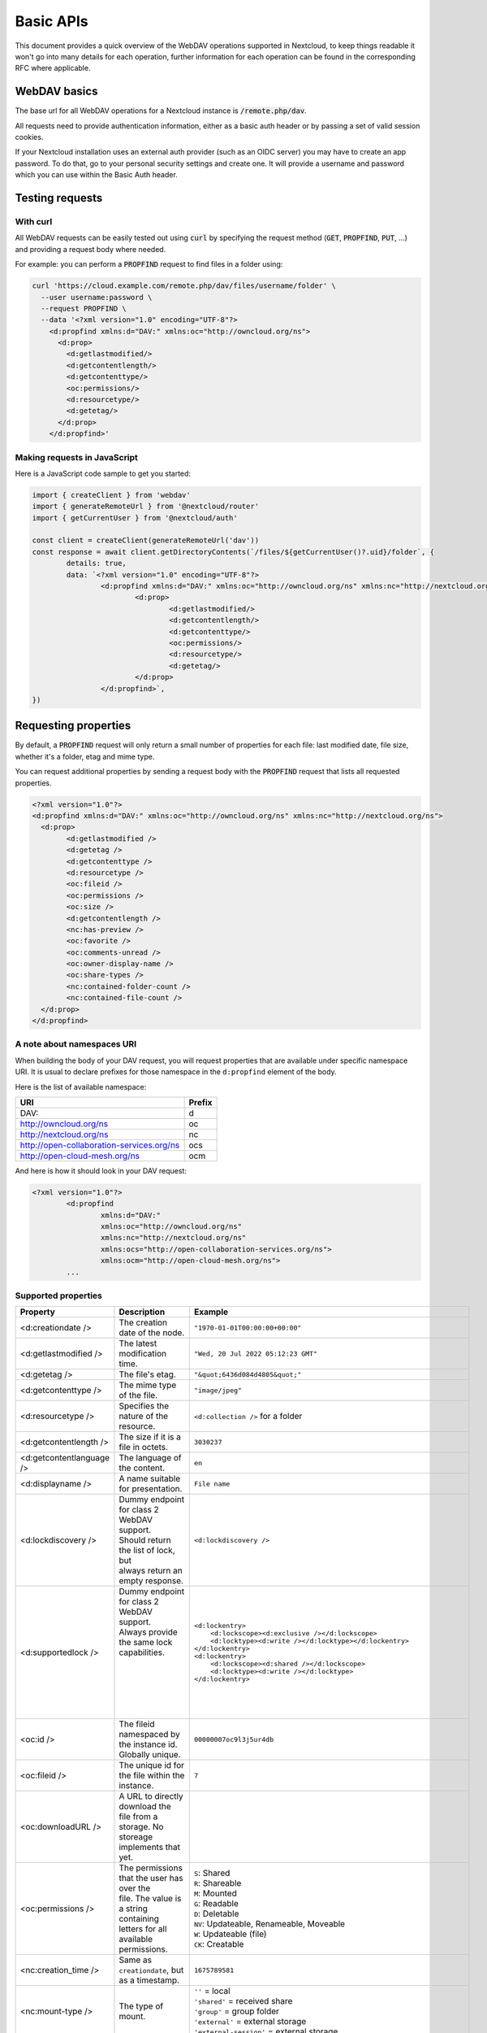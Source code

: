 .. _webdavindex:

==========
Basic APIs
==========

This document provides a quick overview of the WebDAV operations supported in Nextcloud, to keep things readable it won't go into many details
for each operation, further information for each operation can be found in the corresponding RFC where applicable.

WebDAV basics
-------------

The base url for all WebDAV operations for a Nextcloud instance is :code:`/remote.php/dav`.

All requests need to provide authentication information, either as a basic auth header or by passing a set of valid session cookies.

If your Nextcloud installation uses an external auth provider (such as an OIDC server) you may have to create an app password. To do that, go to your personal security settings and create one. It will provide a username and password which you can use within the Basic Auth header.

Testing requests
----------------

With curl
^^^^^^^^^

All WebDAV requests can be easily tested out using :code:`curl` by specifying the request method (:code:`GET`, :code:`PROPFIND`, :code:`PUT`, ...) and providing a request body where needed.

For example: you can perform a :code:`PROPFIND` request to find files in a folder using:

.. code-block:: bash

    curl 'https://cloud.example.com/remote.php/dav/files/username/folder' \
      --user username:password \
      --request PROPFIND \
      --data '<?xml version="1.0" encoding="UTF-8"?>
        <d:propfind xmlns:d="DAV:" xmlns:oc="http://owncloud.org/ns">
          <d:prop>
            <d:getlastmodified/>
            <d:getcontentlength/>
            <d:getcontenttype/>
            <oc:permissions/>
            <d:resourcetype/>
            <d:getetag/>
          </d:prop>
        </d:propfind>'

Making requests in JavaScript
^^^^^^^^^^^^^^^^^^^^^^^^^^^^^

Here is a JavaScript code sample to get you started:

.. code-block:: javascript

	import { createClient } from 'webdav'
	import { generateRemoteUrl } from '@nextcloud/router'
	import { getCurrentUser } from '@nextcloud/auth'

	const client = createClient(generateRemoteUrl('dav'))
	const response = await client.getDirectoryContents(`/files/${getCurrentUser()?.uid}/folder`, {
		details: true,
		data: `<?xml version="1.0" encoding="UTF-8"?>
			<d:propfind xmlns:d="DAV:" xmlns:oc="http://owncloud.org/ns" xmlns:nc="http://nextcloud.org/ns">
				<d:prop>
					<d:getlastmodified/>
					<d:getcontentlength/>
					<d:getcontenttype/>
					<oc:permissions/>
					<d:resourcetype/>
					<d:getetag/>
				</d:prop>
			</d:propfind>`,
	})

Requesting properties
---------------------

By default, a :code:`PROPFIND` request will only return a small number of properties for each file: last modified date, file size, whether it's a folder, etag and mime type.

You can request additional properties by sending a request body with the :code:`PROPFIND` request that lists all requested properties.

.. code-block:: xml

	<?xml version="1.0"?>
	<d:propfind xmlns:d="DAV:" xmlns:oc="http://owncloud.org/ns" xmlns:nc="http://nextcloud.org/ns">
	  <d:prop>
		<d:getlastmodified />
		<d:getetag />
		<d:getcontenttype />
		<d:resourcetype />
		<oc:fileid />
		<oc:permissions />
		<oc:size />
		<d:getcontentlength />
		<nc:has-preview />
		<oc:favorite />
		<oc:comments-unread />
		<oc:owner-display-name />
		<oc:share-types />
		<nc:contained-folder-count />
		<nc:contained-file-count />
	  </d:prop>
	</d:propfind>

A note about namespaces URI
^^^^^^^^^^^^^^^^^^^^^^^^^^^

When building the body of your DAV request, you will request properties that are available under specific namespace URI.
It is usual to declare prefixes for those namespace in the ``d:propfind`` element of the body.

Here is the list of available namespace:

=========================================  ======
                   URI                     Prefix
=========================================  ======
DAV:                                       d
http://owncloud.org/ns                     oc
http://nextcloud.org/ns                    nc
http://open-collaboration-services.org/ns  ocs
http://open-cloud-mesh.org/ns              ocm
=========================================  ======

And here is how it should look in your DAV request:

.. code-block:: xml

	<?xml version="1.0"?>
		<d:propfind
			xmlns:d="DAV:"
			xmlns:oc="http://owncloud.org/ns"
			xmlns:nc="http://nextcloud.org/ns"
			xmlns:ocs="http://open-collaboration-services.org/ns">
			xmlns:ocm="http://open-cloud-mesh.org/ns">
		...

Supported properties
^^^^^^^^^^^^^^^^^^^^

+-------------------------------+-------------------------------------------------+--------------------------------------------------------------------------+
|           Property            |                   Description                   |                                 Example                                  |
+===============================+=================================================+==========================================================================+
| <d:creationdate />            | The creation date of the node.                  | ``"1970-01-01T00:00:00+00:00"``                                          |
+-------------------------------+-------------------------------------------------+--------------------------------------------------------------------------+
| <d:getlastmodified />         | The latest modification time.                   | ``"Wed, 20 Jul 2022 05:12:23 GMT"``                                      |
+-------------------------------+-------------------------------------------------+--------------------------------------------------------------------------+
| <d:getetag />                 | The file's etag.                                | ``"&quot;6436d084d4805&quot;"``                                          |
+-------------------------------+-------------------------------------------------+--------------------------------------------------------------------------+
| <d:getcontenttype />          | The mime type of the file.                      | ``"image/jpeg"``                                                         |
+-------------------------------+-------------------------------------------------+--------------------------------------------------------------------------+
| <d:resourcetype />            | Specifies the nature of the resource.           | ``<d:collection />`` for a folder                                        |
+-------------------------------+-------------------------------------------------+--------------------------------------------------------------------------+
| <d:getcontentlength />        | The size if it is a file in octets.             | ``3030237``                                                              |
+-------------------------------+-------------------------------------------------+--------------------------------------------------------------------------+
| <d:getcontentlanguage />      | The language of the content.                    | ``en``                                                                   |
+-------------------------------+-------------------------------------------------+--------------------------------------------------------------------------+
| <d:displayname />             | A name suitable for presentation.               | ``File name``                                                            |
+-------------------------------+-------------------------------------------------+--------------------------------------------------------------------------+
| <d:lockdiscovery />           | | Dummy endpoint for class 2 WebDAV support.    | ``<d:lockdiscovery />``                                                  |
|                               | | Should return the list of lock, but           |                                                                          |
|                               | | always return an empty response.              |                                                                          |
+-------------------------------+-------------------------------------------------+--------------------------------------------------------------------------+
| <d:supportedlock />           | | Dummy endpoint for class 2 WebDAV support.    | | ``<d:lockentry>``                                                      |
|                               | | Always provide the same lock capabilities.    | |     ``<d:lockscope><d:exclusive /></d:lockscope>``                     |
|                               | |                                               | |     ``<d:locktype><d:write /></d:locktype></d:lockentry>``             |
|                               | |                                               | | ``</d:lockentry>``                                                     |
|                               | |                                               | | ``<d:lockentry>``                                                      |
|                               | |                                               | |     ``<d:lockscope><d:shared /></d:lockscope>``                        |
|                               | |                                               | |     ``<d:locktype><d:write /></d:locktype>``                           |
|                               | |                                               | | ``</d:lockentry>``                                                     |
+-------------------------------+-------------------------------------------------+--------------------------------------------------------------------------+
| <oc:id />                     | | The fileid namespaced by the instance id.     | ``00000007oc9l3j5ur4db``                                                 |
|                               | | Globally unique.                              |                                                                          |
+-------------------------------+-------------------------------------------------+--------------------------------------------------------------------------+
| <oc:fileid />                 | The unique id for the file within the instance. | ``7``                                                                    |
+-------------------------------+-------------------------------------------------+--------------------------------------------------------------------------+
| <oc:downloadURL />            | | A URL to directly download the file from a    |                                                                          |
|                               | | storage. No storeage implements that yet.     |                                                                          |
+-------------------------------+-------------------------------------------------+--------------------------------------------------------------------------+
| <oc:permissions />            | | The permissions that the user has over the    | | ``S``: Shared                                                          |
|                               | | file. The value is a string containing        | | ``R``: Shareable                                                       |
|                               | | letters for all available permissions.        | | ``M``: Mounted                                                         |
|                               |                                                 | | ``G``: Readable                                                        |
|                               |                                                 | | ``D``: Deletable                                                       |
|                               |                                                 | | ``NV``: Updateable, Renameable, Moveable                               |
|                               |                                                 | | ``W``: Updateable (file)                                               |
|                               |                                                 | | ``CK``: Creatable                                                      |
+-------------------------------+-------------------------------------------------+--------------------------------------------------------------------------+
| <nc:creation_time />          | Same as ``creationdate``, but as a timestamp.   | ``1675789581``                                                           |
+-------------------------------+-------------------------------------------------+--------------------------------------------------------------------------+
| <nc:mount-type />             | The type of mount.                              | | ``''`` = local                                                         |
|                               |                                                 | | ``'shared'`` = received share                                          |
|                               |                                                 | | ``'group'`` = group folder                                             |
|                               |                                                 | | ``'external'`` = external storage                                      |
|                               |                                                 | | ``'external-session'`` = external storage                              |
+-------------------------------+-------------------------------------------------+--------------------------------------------------------------------------+
| <nc:is-encrypted />           | Whether the folder is end-to-end encrypted.     | | ``0`` for ``false``                                                    |
|                               |                                                 | | ``1`` for ``true``                                                     |
+-------------------------------+-------------------------------------------------+--------------------------------------------------------------------------+
| <oc:tags />                   | List of user specified tags.                    | ``<oc:tag>test</oc:tag>``                                                |
+-------------------------------+-------------------------------------------------+--------------------------------------------------------------------------+
| <oc:favorite />               | The favorite state.                             | | ``0`` for not favourited                                               |
|                               |                                                 | | ``1`` for favourited                                                   |
+-------------------------------+-------------------------------------------------+--------------------------------------------------------------------------+
| <oc:comments-href />          | The DAV endpoint to fetch the comments.         | ``/remote.php/dav/comments/files/{fileId}``                              |
+-------------------------------+-------------------------------------------------+--------------------------------------------------------------------------+
| <oc:comments-count />         | The number of comments.                         | ``2``                                                                    |
+-------------------------------+-------------------------------------------------+--------------------------------------------------------------------------+
| <oc:comments-unread />        | The number of unread comments.                  | ``0``                                                                    |
+-------------------------------+-------------------------------------------------+--------------------------------------------------------------------------+
| <oc:owner-id />               | The user id of the owner of a shared file.      | ``alice``                                                                |
+-------------------------------+-------------------------------------------------+--------------------------------------------------------------------------+
| <oc:owner-display-name />     | The display name of the owner of a shared file. | ``Alice``                                                                |
+-------------------------------+-------------------------------------------------+--------------------------------------------------------------------------+
| <oc:share-types />            | XML array of share types.                       | | ``<oc:share-type>{shareTypeId}</oc:share-type>``                       |
|                               |                                                 | | ``0`` = User                                                           |
|                               |                                                 | | ``1`` = Group                                                          |
|                               |                                                 | | ``3`` = Public link                                                    |
|                               |                                                 | | ``4`` = Email                                                          |
|                               |                                                 | | ``6`` = Federated cloud share                                          |
|                               |                                                 | | ``7`` = Circle                                                         |
|                               |                                                 | | ``8`` = Guest                                                          |
|                               |                                                 | | ``9`` = Remote group                                                   |
|                               |                                                 | | ``10`` = Talk conversation                                             |
|                               |                                                 | | ``12`` = Deck                                                          |
|                               |                                                 | | ``15`` = Science mesh                                                  |
+-------------------------------+-------------------------------------------------+--------------------------------------------------------------------------+
| <ocs:share-permissions />     | | The permissions that the                      | | ``1`` = Read                                                           |
|                               | | user has over the share.                      | | ``2`` = Update                                                         |
|                               |                                                 | | ``4`` = Create                                                         |
|                               |                                                 | | ``8`` = Delete                                                         |
|                               |                                                 | | ``16`` = Share                                                         |
|                               |                                                 | | ``31`` = All                                                           |
+-------------------------------+-------------------------------------------------+--------------------------------------------------------------------------+
| <ocm:share-permissions />     | | The permissions that the user has             | ``['share', 'read', 'write']``                                           |
|                               | | over the share as a JSON array.               |                                                                          |
+-------------------------------+-------------------------------------------------+--------------------------------------------------------------------------+
| <nc:share-attributes />       | User set attributes as a JSON array.            | ``[{ "scope" => <string>, "key" => <string>, "enabled" => <bool> }]``    |
+-------------------------------+-------------------------------------------------+--------------------------------------------------------------------------+
| <nc:sharees />                | The list of share recipient.                    | | ``<nc:sharee>``                                                        |
|                               |                                                 | |     ``<nc:id>alice</nc:id>``                                           |
|                               |                                                 | |     ``<nc:display-name>Alice</nc:display-name>``                       |
|                               |                                                 | |     ``<nc:type>0</nc:type>``                                           |
|                               |                                                 | | ``</nc:sharee>``                                                       |
+-------------------------------+-------------------------------------------------+--------------------------------------------------------------------------+
| <oc:checksums />              | An array of checksums.                          | ``<oc:checksum>md5:04c36b75222cd9fd47f2607333029106</oc:checksum>``      |
+-------------------------------+-------------------------------------------------+--------------------------------------------------------------------------+
| <nc:has-preview />            | Whether a preview of the file is available.     | ``true`` or ``false``                                                    |
+-------------------------------+-------------------------------------------------+--------------------------------------------------------------------------+
| <oc:size />                   | | Unlike ``getcontentlength``, this property    | ``127815235``                                                            |
|                               | | also works for folders, reporting the size of |                                                                          |
|                               | | everything in the folder. Size is in octets.  |                                                                          |
+-------------------------------+-------------------------------------------------+--------------------------------------------------------------------------+
| <oc:quota-used-bytes />       | Amount of bytes used in the folder.             | ``3950773``                                                              |
+-------------------------------+-------------------------------------------------+--------------------------------------------------------------------------+
| <oc:quota-available-bytes />  | Amount of available bytes in the folder.        | | ``3950773``                                                            |
|                               |                                                 | | ``-1`` Uncomputed free space.                                          |
|                               |                                                 | | ``-2`` Unknown free space.                                             |
|                               |                                                 | | ``-3`` Unlimited free space.                                           |
+-------------------------------+-------------------------------------------------+--------------------------------------------------------------------------+
| <nc:rich-workspace-file />    | The id of the workspace file.                   | `3456`                                                                   |
+-------------------------------+-------------------------------------------------+--------------------------------------------------------------------------+
| <nc:rich-workspace />         | The content of the workspace file.              |                                                                          |
+-------------------------------+-------------------------------------------------+--------------------------------------------------------------------------+
| <nc:upload_time />            | Date this file was uploaded.                    | ``1675789581``                                                           |
+-------------------------------+-------------------------------------------------+--------------------------------------------------------------------------+
| <nc:note />                   | Share note.                                     |                                                                          |
+-------------------------------+-------------------------------------------------+--------------------------------------------------------------------------+
| <nc:contained-folder-count /> | | The number of folders directly contained      |                                                                          |
|                               | | in the folder (not recursively).              |                                                                          |
+-------------------------------+-------------------------------------------------+--------------------------------------------------------------------------+
| <nc:contained-file-count />   | | The number of files directly contained        |                                                                          |
|                               | | in the folder (not recursively).              |                                                                          |
+-------------------------------+-------------------------------------------------+--------------------------------------------------------------------------+
| <nc:data-fingerprint />       | | Used by the clients to find out               |                                                                          |
|                               | | if a backup has been restored.                |                                                                          |
+-------------------------------+-------------------------------------------------+--------------------------------------------------------------------------+
| <nc:acl-enabled>              | Whether ACL is enabled for this group folder.   | ``1`` or ``0``                                                           |
+-------------------------------+-------------------------------------------------+--------------------------------------------------------------------------+
| <nc:acl-can-manage>           | Wether the current user can manager ACL.        | ``1`` or ``0``                                                           |
+-------------------------------+-------------------------------------------------+--------------------------------------------------------------------------+
| <nc:acl-list>                 | Array of ACL rules.                             | | ``<nc:acl>``                                                           |
|                               |                                                 | |   ``<nc:acl-mapping-type>group</nc:acl-mapping-type>``                 |
|                               |                                                 | |   ``<nc:acl-mapping-id>admin</nc:acl-mapping-id>``                     |
|                               |                                                 | |   ``<nc:acl-mapping-display-name>admin</nc:acl-mapping-display-name>`` |
|                               |                                                 | |   ``<nc:acl-mask>20</nc:acl-mask>``                                    |
|                               |                                                 | |   ``<nc:acl-permissions>15</nc:acl-permissions>``                      |
|                               |                                                 | | ``</nc:acl>``                                                          |
+-------------------------------+-------------------------------------------------+--------------------------------------------------------------------------+
| <nc:inherited-acl-list>       | Array of ACL rules from the parents folders     | See <nc:acl-list>                                                        |
+-------------------------------+-------------------------------------------------+--------------------------------------------------------------------------+
| <nc:group-folder-id>          | Numerical id of that group folder.              | ``1``                                                                    |
+-------------------------------+-------------------------------------------------+--------------------------------------------------------------------------+
| <nc:lock>                     | Wether the file is locked.                      | ``1`` or ``0``                                                           |
+-------------------------------+-------------------------------------------------+--------------------------------------------------------------------------+
| <nc:lock-owner-type>          | Type of the owner of the lock.                  | ``0`` = User                                                             |
|                               |                                                 | ``1`` = Office or Text                                                   |
|                               |                                                 | ``2`` = WebDAV                                                           |
+-------------------------------+-------------------------------------------------+--------------------------------------------------------------------------+
| <nc:lock-owner>               | User id of the owner of the lock.               | ``alice``                                                                |
+-------------------------------+-------------------------------------------------+--------------------------------------------------------------------------+
| <nc:lock-owner-displayname>   | Display name of the owner of the lock.          | ``Alice``                                                                |
+-------------------------------+-------------------------------------------------+--------------------------------------------------------------------------+
| <nc:lock-owner-editor>        | App id of an app owned lock.                    |                                                                          |
+-------------------------------+-------------------------------------------------+--------------------------------------------------------------------------+
| <nc:lock-time>                | Date when the lock was created as a timestamp.  | ``1675789581``                                                           |
+-------------------------------+-------------------------------------------------+--------------------------------------------------------------------------+
| <nc:lock-timeout>             | TTL of the lock in seconds staring from the     | ``0`` = No timeout                                                       |
|                               | creation time.                                  |                                                                          |
+-------------------------------+-------------------------------------------------+--------------------------------------------------------------------------+
| <nc:lock-token>               | The token of the lock.                          | ``files_lock/0e53dfb6-61b4-46f0-b38e-d9a428292998``                      |
+-------------------------------+-------------------------------------------------+--------------------------------------------------------------------------+

Listing folders (rfc4918_)
--------------------------

The contents of a folder can be listed by sending a :code:`PROPFIND` request to the folder.

.. code::

	PROPFIND remote.php/dav/files/user/path/to/folder

Getting properties for just the folder
^^^^^^^^^^^^^^^^^^^^^^^^^^^^^^^^^^^^^^

You can request properties of a folder without also getting the folder contents by adding a :code:`Depth: 0` header to the request.

Downloading files
-----------------

A file can be downloaded by sending a :code:`GET` request to the WebDAV url of the file.

.. code::

	GET remote.php/dav/files/user/path/to/file

Uploading files
---------------

A file can be uploaded by sending a :code:`PUT` request to the file and sending the raw file contents as the request body.

.. code::

	PUT remote.php/dav/files/user/path/to/file

Any existing file will be overwritten by the request.

Creating folders (rfc4918_)
---------------------------

A folder can be created by sending a :code:`MKCOL` request to the folder.

.. code::

	MKCOL remote.php/dav/files/user/path/to/new/folder

Deleting files and folders (rfc4918_)
-------------------------------------

A file or folder can be deleted by sending a :code:`DELETE` request to the file or folder.

.. code::

	DELETE remote.php/dav/files/user/path/to/file

When deleting a folder, its contents will be deleted recursively.

Moving files and folders (rfc4918_)
-----------------------------------

A file or folder can be moved by sending a :code:`MOVE` request to the file or folder and specifying the destination in the :code:`Destination` header as full url.

.. code::

	MOVE remote.php/dav/files/user/path/to/file
	Destination: https://cloud.example/remote.php/dav/files/user/new/location

The overwrite behavior of the move can be controlled by setting the :code:`Overwrite` head to :code:`T` or :code:`F` to enable or disable overwriting respectively.

Copying files and folders (rfc4918_)
------------------------------------

A file or folder can be copied by sending a :code:`COPY` request to the file or folder and specifying the destination in the :code:`Destination` header as full url.

.. code::

	COPY remote.php/dav/files/user/path/to/file
	Destination: https://cloud.example/remote.php/dav/files/user/new/location

The overwrite behavior of the copy can be controlled by setting the :code:`Overwrite` head to :code:`T` or :code:`F` to enable or disable overwriting respectively.

Settings favorites
------------------

A file or folder can be marked as favorite by sending a :code:`PROPPATCH` request to the file or folder and setting the :code:`oc-favorite` property

.. code-block:: xml

	PROPPATCH remote.php/dav/files/user/path/to/file
	<?xml version="1.0"?>
	<d:propertyupdate xmlns:d="DAV:" xmlns:oc="http://owncloud.org/ns">
	  <d:set>
		<d:prop>
		  <oc:favorite>1</oc:favorite>
		</d:prop>
	  </d:set>
	</d:propertyupdate>

Setting the :code:`oc:favorite` property to ``1`` marks a file as favorite, setting it to ``0`` un-marks it as favorite.

Listing favorites
-----------------

Favorites for a user can be retrieved by sending a :code:`REPORT` request and specifying :code:`oc:favorite` as a filter

.. code-block:: xml

	REPORT remote.php/dav/files/user/path/to/folder
	<?xml version="1.0"?>
	<oc:filter-files  xmlns:d="DAV:" xmlns:oc="http://owncloud.org/ns" xmlns:nc="http://nextcloud.org/ns">
		 <oc:filter-rules>
			 <oc:favorite>1</oc:favorite>
		 </oc:filter-rules>
	 </oc:filter-files>

File properties can be requested by adding a :code:`<d:prop/>` element to the request listing the requested properties in the same way as it would be done for a :code:`PROPFIND` request.

When listing favorites, the request will find all favorites in the folder recursively, all favorites for a user can be found by sending the request to :code:`remote.php/dav/files/user`

.. _rfc4918: https://tools.ietf.org/html/rfc4918


Special Headers
---------------

Request Headers
^^^^^^^^^^^^^^^

You can set some special headers that Nextcloud will interpret.

+-----------------+-----------------------------------------------------------------+------------------------------------------+
|     Header      |                           Description                           |                 Example                  |
+=================+=================================================================+==========================================+
| X-OC-MTime      | | Allow to specify a modification time.                         | ``1675789581``                           |
|                 | | The response will contain the header ``X-OC-MTime: accepted`` |                                          |
|                 | | if the mtime was accepted.                                    |                                          |
+-----------------+-----------------------------------------------------------------+------------------------------------------+
| X-OC-CTime      | | Allow to specify a creation time.                             | ``1675789581``                           |
|                 | | The response will contain the header ``X-OC-CTime: accepted`` |                                          |
|                 | | if the mtime was accepted.                                    |                                          |
+-----------------+-----------------------------------------------------------------+------------------------------------------+
| OC-Checksum     | | A checksum that will be stored in the DB.                     | ``md5:04c36b75222cd9fd47f2607333029106`` |
|                 | | The server will not do any sort of  validation.               |                                          |
+-----------------+-----------------------------------------------------------------+------------------------------------------+
| X-Hash          | | Allow to request the file's hash from the server.             | ``md5``, ``sha1``, or ``sha256``         |
|                 | | The server will return the hash in a header named either:     |                                          |
|                 | | ``X-Hash-MD5``, ``X-Hash-SHA1``, or ``X-Hash-SHA256``.        |                                          |
+-----------------+-----------------------------------------------------------------+------------------------------------------+
| OC-Chunked      | Specify that the sent data is part of a chunk upload.           | ``true``                                 |
+-----------------+-----------------------------------------------------------------+------------------------------------------+
| OC-Total-Length | | Contains the total size of the file during a chunk upload.    | ``4052412``                              |
|                 | | This allow the server to abort faster if the remaining        |                                          |
|                 | | user's quota is not enough.                                   |                                          |
+-----------------+-----------------------------------------------------------------+------------------------------------------+

Response Headers
----------------

+-----------+------------------------------------------------+-----------------------------------------+
|  Header   |                  Description                   |                 Example                 |
+===========+================================================+=========================================+
| OC-Etag   | | On creation, move and copy,                  | ``"50ef2eba7b74aa84feff013efee2a5ef"``  |
|           | | the response contain the etag of the file.   |                                         |
+-----------+------------------------------------------------+-----------------------------------------+
| OC-FileId | | On creation, move and copy,                  | | Format: ``<padded-id><instance-id>``. |
|           | | the response contain the fileid of the file. | | Example: ``00000259oczn5x60nrdu``     |
+-----------+------------------------------------------------+-----------------------------------------+
